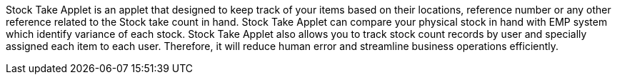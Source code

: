 Stock Take Applet is an applet that designed to keep track of your items based on their locations, reference number or any other reference related to the Stock take count in hand. Stock Take Applet can compare your physical stock in hand with EMP system which identify variance of each stock. Stock Take Applet also allows you to track stock count records by user and specially assigned each item to each user. Therefore, it will reduce human error and streamline business operations efficiently. 